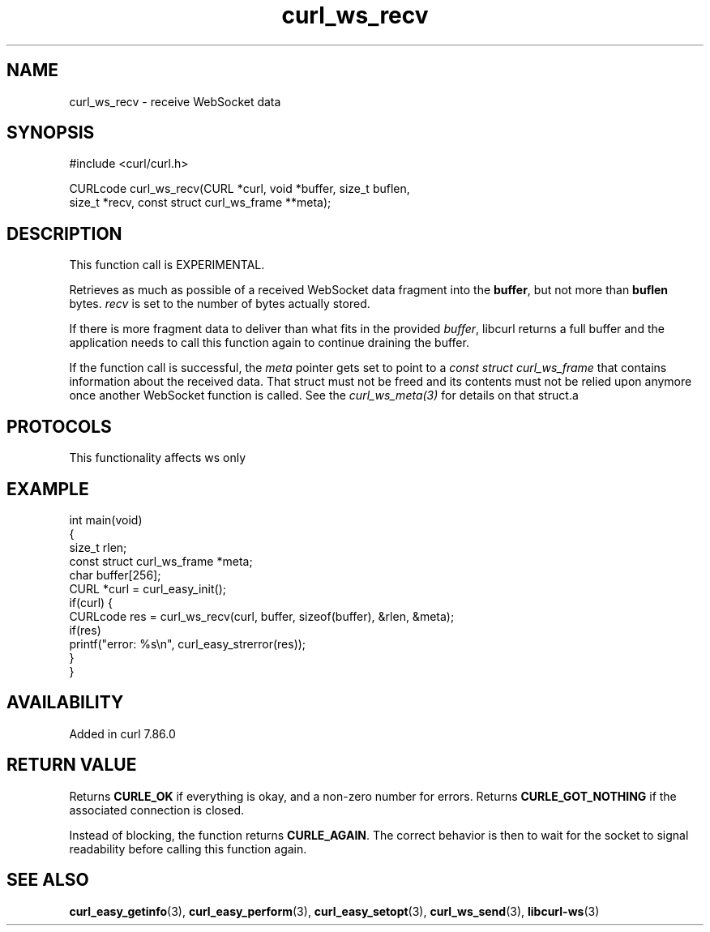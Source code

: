 .\" generated by cd2nroff 0.1 from curl_ws_recv.md
.TH curl_ws_recv 3 "2025-01-16" libcurl
.SH NAME
curl_ws_recv \- receive WebSocket data
.SH SYNOPSIS
.nf
#include <curl/curl.h>

CURLcode curl_ws_recv(CURL *curl, void *buffer, size_t buflen,
                      size_t *recv, const struct curl_ws_frame **meta);
.fi
.SH DESCRIPTION
This function call is EXPERIMENTAL.

Retrieves as much as possible of a received WebSocket data fragment into the
\fBbuffer\fP, but not more than \fBbuflen\fP bytes. \fIrecv\fP is set to the
number of bytes actually stored.

If there is more fragment data to deliver than what fits in the provided
\fIbuffer\fP, libcurl returns a full buffer and the application needs to call this
function again to continue draining the buffer.

If the function call is successful, the \fImeta\fP pointer gets set to point to a
\fIconst struct curl_ws_frame\fP that contains information about the received
data. That struct must not be freed and its contents must not be relied upon
anymore once another WebSocket function is called. See the \fIcurl_ws_meta(3)\fP for
details on that struct.a
.SH PROTOCOLS
This functionality affects ws only
.SH EXAMPLE
.nf
int main(void)
{
  size_t rlen;
  const struct curl_ws_frame *meta;
  char buffer[256];
  CURL *curl = curl_easy_init();
  if(curl) {
    CURLcode res = curl_ws_recv(curl, buffer, sizeof(buffer), &rlen, &meta);
    if(res)
      printf("error: %s\\n", curl_easy_strerror(res));
  }
}
.fi
.SH AVAILABILITY
Added in curl 7.86.0
.SH RETURN VALUE
Returns \fBCURLE_OK\fP if everything is okay, and a non\-zero number for
errors. Returns \fBCURLE_GOT_NOTHING\fP if the associated connection is
closed.

Instead of blocking, the function returns \fBCURLE_AGAIN\fP. The correct
behavior is then to wait for the socket to signal readability before calling
this function again.
.SH SEE ALSO
.BR curl_easy_getinfo (3),
.BR curl_easy_perform (3),
.BR curl_easy_setopt (3),
.BR curl_ws_send (3),
.BR libcurl-ws (3)
